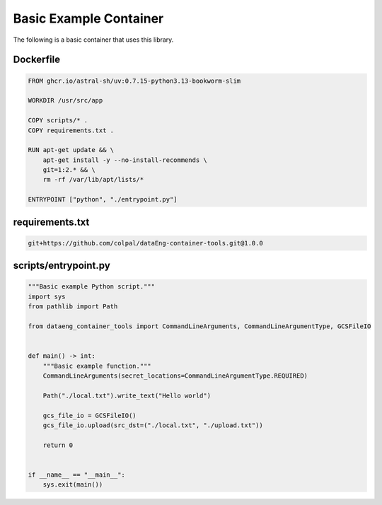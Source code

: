 Basic Example Container
=======================

The following is a basic container that uses this library.


Dockerfile
----------

.. code-block:: Docker

   FROM ghcr.io/astral-sh/uv:0.7.15-python3.13-bookworm-slim
   
   WORKDIR /usr/src/app

   COPY scripts/* .
   COPY requirements.txt .

   RUN apt-get update && \
       apt-get install -y --no-install-recommends \
       git=1:2.* && \
       rm -rf /var/lib/apt/lists/*

   ENTRYPOINT ["python", "./entrypoint.py"]


requirements.txt
----------------
.. code-block:: text

   git+https://github.com/colpal/dataEng-container-tools.git@1.0.0


scripts/entrypoint.py
---------------------

.. code-block:: python

   """Basic example Python script."""
   import sys
   from pathlib import Path

   from dataeng_container_tools import CommandLineArguments, CommandLineArgumentType, GCSFileIO


   def main() -> int:
       """Basic example function."""
       CommandLineArguments(secret_locations=CommandLineArgumentType.REQUIRED)

       Path("./local.txt").write_text("Hello world")

       gcs_file_io = GCSFileIO()
       gcs_file_io.upload(src_dst=("./local.txt", "./upload.txt"))

       return 0


   if __name__ == "__main__":
       sys.exit(main())
